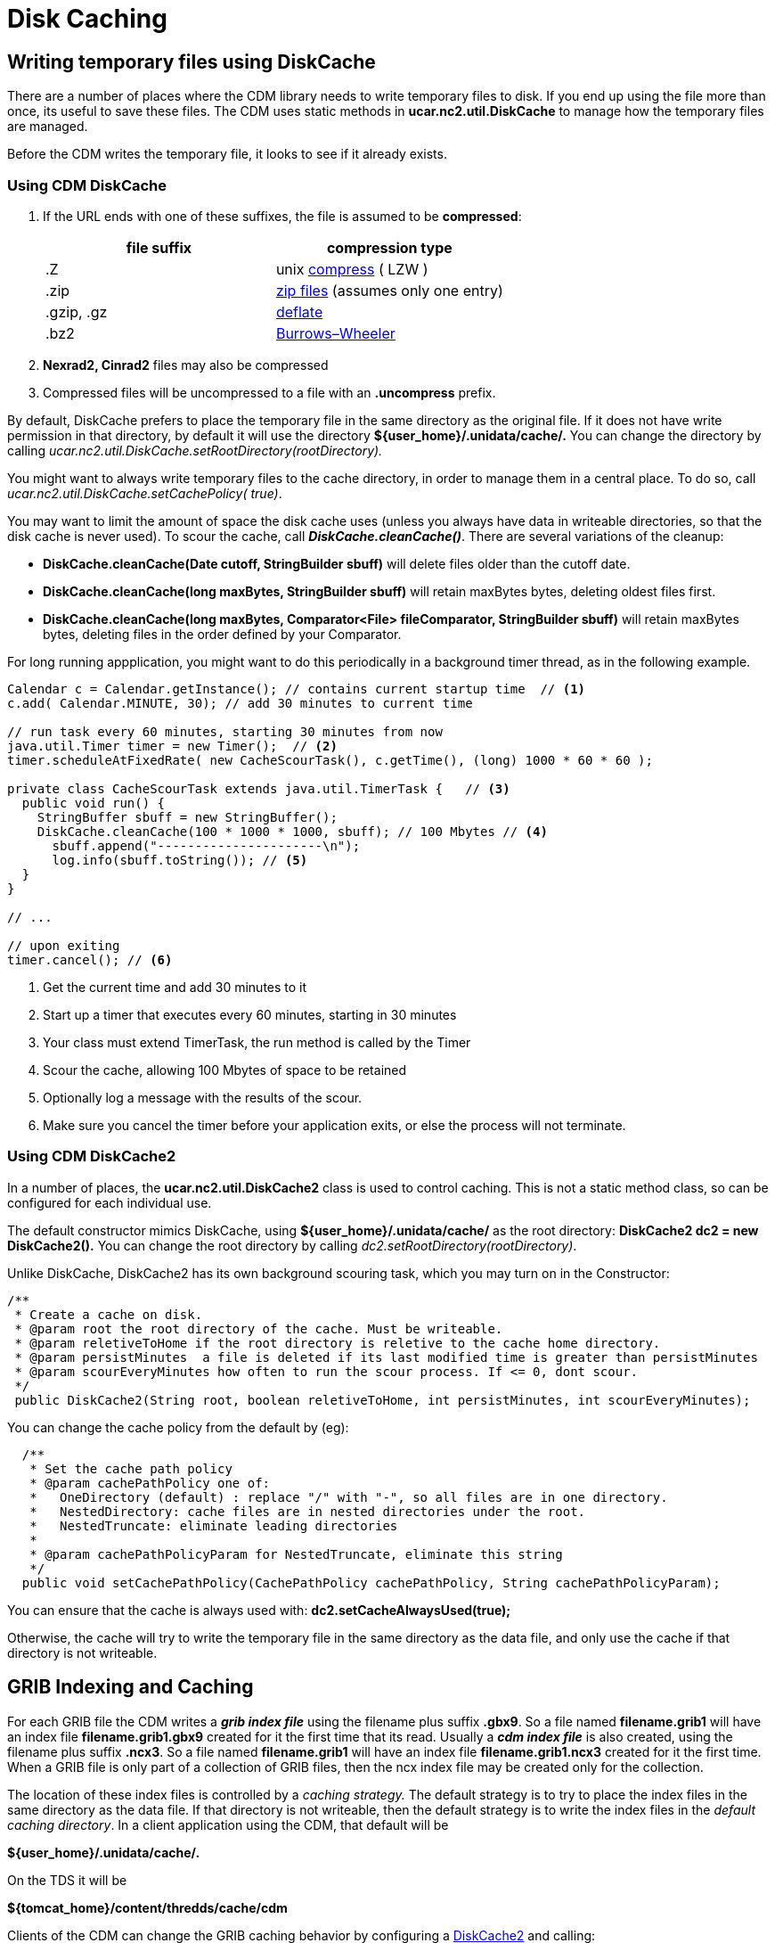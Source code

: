 :source-highlighter: coderay
[[threddsDocs]]

// Enables non-selectable callout icons drawn using CSS.
:icons: font

= Disk Caching

== Writing temporary files using DiskCache

There are a number of places where the CDM library needs to write
temporary files to disk. If you end up using the file more than once,
its useful to save these files. The CDM uses static methods in
*ucar.nc2.util.DiskCache* to manage how the temporary files are managed.

Before the CDM writes the temporary file, it looks to see if it already exists.

[[DiskCache]]
=== Using CDM DiskCache

1. If the URL ends with one of these suffixes, the file is assumed to be *compressed*:
+
[width="100%",cols="50%,50%",options="header",]
|=======================================================================
|file suffix |compression type
| .Z |unix http://en.wikipedia.org/wiki/Compress[compress] ( LZW )
| .zip |http://en.wikipedia.org/wiki/Zip_(file_format)[zip files] (assumes only one entry)
| .gzip, .gz |http://en.wikipedia.org/wiki/Gzip[deflate]
| .bz2 |http://en.wikipedia.org/wiki/Bzip2[Burrows–Wheeler]
|=======================================================================

2.  *Nexrad2, Cinrad2* files may also be compressed
3. Compressed files will be uncompressed to a file with an *.uncompress* prefix.

By default, DiskCache prefers to place the temporary file in the same
directory as the original file. If it does not have write permission in
that directory, by default it will use the directory
*$\{user_home}/.unidata/cache/.* You can change the directory by calling
_ucar.nc2.util.DiskCache.setRootDirectory(rootDirectory)._

You might want to always write temporary files to the cache directory,
in order to manage them in a central place. To do so, call
_ucar.nc2.util.DiskCache.setCachePolicy( true)_.

You may want to limit the amount of space the disk cache uses (unless
you always have data in writeable directories, so that the disk cache is
never used). To scour the cache, call *_DiskCache.cleanCache()_*. There
are several variations of the cleanup:

* *DiskCache.cleanCache(Date cutoff, StringBuilder sbuff)* will delete
files older than the cutoff date.
* *DiskCache.cleanCache(long maxBytes, StringBuilder sbuff)* will retain
maxBytes bytes, deleting oldest files first.
* *DiskCache.cleanCache(long maxBytes, Comparator<File> fileComparator,
StringBuilder sbuff)* will retain maxBytes bytes, deleting files in the
order defined by your Comparator.

For long running appplication, you might want to do this periodically in
a background timer thread, as in the following example.

[source,java]
----
Calendar c = Calendar.getInstance(); // contains current startup time  // <1>
c.add( Calendar.MINUTE, 30); // add 30 minutes to current time

// run task every 60 minutes, starting 30 minutes from now
java.util.Timer timer = new Timer();  // <2>
timer.scheduleAtFixedRate( new CacheScourTask(), c.getTime(), (long) 1000 * 60 * 60 );

private class CacheScourTask extends java.util.TimerTask {   // <3>
  public void run() {
    StringBuffer sbuff = new StringBuffer();
    DiskCache.cleanCache(100 * 1000 * 1000, sbuff); // 100 Mbytes // <4>
      sbuff.append("----------------------\n");
      log.info(sbuff.toString()); // <5>
  }
}

// ...

// upon exiting
timer.cancel(); // <6>
----

<1>  Get the current time and add 30 minutes to it
<2>  Start up a timer that executes every 60 minutes, starting in 30 minutes
<3>  Your class must extend TimerTask, the run method is called by the Timer
<4>  Scour the cache, allowing 100 Mbytes of space to be retained
<5>  Optionally log a message with the results of the scour.
<6>  Make sure you cancel the timer before your application exits, or else the process will not terminate.

[[DiskCache2]]
=== Using CDM DiskCache2

In a number of places, the *ucar.nc2.util.DiskCache2* class is used to control caching.
This is not a static method class, so can be configured for each individual use.

The default constructor mimics DiskCache, using *$\{user_home}/.unidata/cache/* as the root directory:
*DiskCache2 dc2 = new DiskCache2().* You can change the root directory by calling _dc2.setRootDirectory(rootDirectory)_.

Unlike DiskCache, DiskCache2 has its own background scouring task, which you may turn on in the Constructor:

[source,java]
----
/**
 * Create a cache on disk.
 * @param root the root directory of the cache. Must be writeable.
 * @param reletiveToHome if the root directory is reletive to the cache home directory.
 * @param persistMinutes  a file is deleted if its last modified time is greater than persistMinutes
 * @param scourEveryMinutes how often to run the scour process. If <= 0, dont scour.
 */
 public DiskCache2(String root, boolean reletiveToHome, int persistMinutes, int scourEveryMinutes);
----

You can change the cache policy from the default by (eg):

[source,java]
----
  /**
   * Set the cache path policy
   * @param cachePathPolicy one of:
   *   OneDirectory (default) : replace "/" with "-", so all files are in one directory.
   *   NestedDirectory: cache files are in nested directories under the root.
   *   NestedTruncate: eliminate leading directories
   *
   * @param cachePathPolicyParam for NestedTruncate, eliminate this string
   */
  public void setCachePathPolicy(CachePathPolicy cachePathPolicy, String cachePathPolicyParam);
----

You can ensure that the cache is always used with: *dc2.setCacheAlwaysUsed(true);*

Otherwise, the cache will try to write the temporary file in the same
directory as the data file, and only use the cache if that directory is not writeable.

== GRIB Indexing and Caching

For each GRIB file the CDM writes a *_grib index file_* using the filename plus suffix *.gbx9*.
So a file named *filename.grib1* will have an index file *filename.grib1.gbx9* created for it the first time that its read.
Usually a *_cdm index file_* is also created, using the filename plus suffix *.ncx3*. So a file named
*filename.grib1* will have an index file *filename.grib1.ncx3* created
for it the first time. When a GRIB file is only part of a collection of
GRIB files, then the ncx index file may be created only for the collection.

The location of these index files is controlled by a _caching strategy._
The default strategy is to try to place the index files in the same
directory as the data file. If that directory is not writeable, then the
default strategy is to write the index files in the __default caching
directory__. In a client application using the CDM, that default will be

*$\{user_home}/.unidata/cache/.*

On the TDS it will be

*$\{tomcat_home}/content/thredds/cache/cdm*

Clients of the CDM can change the GRIB caching behavior by configuring a link:#DiskCache2[DiskCache2] and calling:
*ucar.nc2.grib.GribCollection.setDiskCache2(DiskCache2 dc);*

== Object Caching

=== NetcdfFileCache

NetcdfFile objects are cached in memory for performance. When acquired,
the object is locked so another thread cannot use. When closed, the lock
is removed. When the cache is full, older objects are removed from the
cache, and all resources released.

Note that typically a *java.io.RandomAccessFile* object, holding an OS
file handle, is open while its in the cache. You must make sure that
your cache size is not so large such that you run out of file handles
due to NetcdfFile object caching. Most aggregations do not hold more
than one file handle open, no matter how many files are in the
aggregation. The exception to that is a Union aggregation, which holds
each of the files in the union open for the duration of the NetcdfFile
object.

Holding a file handle open also creates a read lock on some operating
systems, which will prevent the file from being opened in write mode.

To enable caching, you must first call

[source,java]
----
NetcdfDataset.initNetcdfFileCache(int minElementsInMemory, int maxElementsInMemory, int period);
----

where _minElementsInMemory_ are the number of objects to keep in the
cache when cleaning up, _maxElementsInMemory_ triggers a cleanup if the
cache size goes over it, and _period_ specifies the time in seconds to
do periodic cleanups.

After enabling, you can disable with:

[source,java]
----
NetcdfDataset.disableNetcdfFileCache();
----

However, you cant reenable after disabling.

Setting *minElementsInMemory* to zero will remove all files not
currently in use every *period* seconds.

Normally the cleanup is done is a background thread to not interferre
with your application, and the maximum elements is approximate. When
resources such as file handles must be carefully managed, you can set a
hard limit with this call:

[source,java]
----
NetcdfDataset.initNetcdfFileCache(int minElementsInMemory, int maxElementsInMemory, int hardLimit, int period);
----

so that as soon as the number of NetcdfFile objects exceeds _hardLimit_ ,
a cleanup is done immediately in the calling thread.
